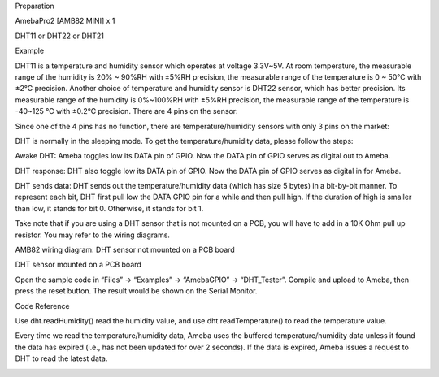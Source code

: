 Preparation

AmebaPro2 [AMB82 MINI] x 1

DHT11 or DHT22 or DHT21

Example

DHT11 is a temperature and humidity sensor which operates at voltage
3.3V~5V. At room temperature, the measurable range of the humidity is
20% ~ 90%RH with ±5%RH precision, the measurable range of the
temperature is 0 ~ 50℃ with ±2℃ precision. Another choice of temperature
and humidity sensor is DHT22 sensor, which has better precision. Its
measurable range of the humidity is 0%~100%RH with ±5%RH precision, the
measurable range of the temperature is -40~125 ℃ with ±0.2℃ precision.
There are 4 pins on the sensor:

Since one of the 4 pins has no function, there are temperature/humidity
sensors with only 3 pins on the market:

DHT is normally in the sleeping mode. To get the temperature/humidity
data, please follow the steps:

Awake DHT: Ameba toggles low its DATA pin of GPIO. Now the DATA pin of
GPIO serves as digital out to Ameba.

DHT response: DHT also toggle low its DATA pin of GPIO. Now the DATA pin
of GPIO serves as digital in for Ameba.

DHT sends data: DHT sends out the temperature/humidity data (which has
size 5 bytes) in a bit-by-bit manner. To represent each bit, DHT first
pull low the DATA GPIO pin for a while and then pull high. If the
duration of high is smaller than low, it stands for bit 0. Otherwise, it
stands for bit 1.

Take note that if you are using a DHT sensor that is not mounted on a
PCB, you will have to add in a 10K Ohm pull up resistor. You may refer
to the wiring diagrams.

AMB82 wiring diagram: DHT sensor not mounted on a PCB board

DHT sensor mounted on a PCB board

Open the sample code in “Files” -> “Examples” -> “AmebaGPIO” ->
“DHT_Tester”. Compile and upload to Ameba, then press the reset button.
The result would be shown on the Serial Monitor.

Code Reference

Use dht.readHumidity() read the humidity value, and
use dht.readTemperature() to read the temperature value.

Every time we read the temperature/humidity data, Ameba uses the
buffered temperature/humidity data unless it found the data has expired
(i.e., has not been updated for over 2 seconds). If the data is expired,
Ameba issues a request to DHT to read the latest data.

|image01.png| |image02.png| |image03.png| |image04.png| |image05.png|
|image06.png|

.. |image01.png| image:: ../../../_static/_Example_Guides/_GPIO%20-%20Measure%20Temperature%20and%20Humidity%20DHT%20Tester/image01.png
.. |image02.png| image:: ../../../_static/_Example_Guides/_GPIO%20-%20Measure%20Temperature%20and%20Humidity%20DHT%20Tester/image02.png
.. |image03.png| image:: ../../../_static/_Example_Guides/_GPIO%20-%20Measure%20Temperature%20and%20Humidity%20DHT%20Tester/image03.png
.. |image04.png| image:: ../../../_static/_Example_Guides/_GPIO%20-%20Measure%20Temperature%20and%20Humidity%20DHT%20Tester/image04.png
.. |image05.png| image:: ../../../_static/_Example_Guides/_GPIO%20-%20Measure%20Temperature%20and%20Humidity%20DHT%20Tester/image05.png
.. |image06.png| image:: ../../../_static/_Example_Guides/_GPIO%20-%20Measure%20Temperature%20and%20Humidity%20DHT%20Tester/image06.png
